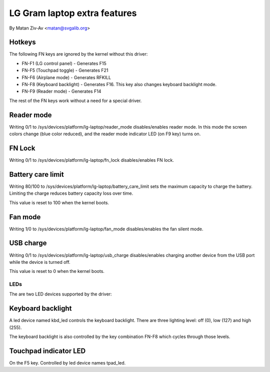 .. SPDX-License-Identifier: GPL-2.0+


LG Gram laptop extra features
=============================

By Matan Ziv-Av <matan@svgalib.org>


Hotkeys
-------

The following FN keys are ignored by the kernel without this driver:

- FN-F1 (LG control panel)   - Generates F15
- FN-F5 (Touchpad toggle)    - Generates F21
- FN-F6 (Airplane mode)      - Generates RFKILL
- FN-F8 (Keyboard backlight) - Generates F16.
  This key also changes keyboard backlight mode.
- FN-F9 (Reader mode)        - Generates F14

The rest of the FN keys work without a need for a special driver.


Reader mode
-----------

Writing 0/1 to /sys/devices/platform/lg-laptop/reader_mode disables/enables
reader mode. In this mode the screen colors change (blue color reduced),
and the reader mode indicator LED (on F9 key) turns on.


FN Lock
-------

Writing 0/1 to /sys/devices/platform/lg-laptop/fn_lock disables/enables
FN lock.


Battery care limit
------------------

Writing 80/100 to /sys/devices/platform/lg-laptop/battery_care_limit
sets the maximum capacity to charge the battery. Limiting the charge
reduces battery capacity loss over time.

This value is reset to 100 when the kernel boots.


Fan mode
--------

Writing 1/0 to /sys/devices/platform/lg-laptop/fan_mode disables/enables
the fan silent mode.


USB charge
----------

Writing 0/1 to /sys/devices/platform/lg-laptop/usb_charge disables/enables
charging another device from the USB port while the device is turned off.

This value is reset to 0 when the kernel boots.


LEDs
~~~~

The are two LED devices supported by the driver:

Keyboard backlight
------------------

A led device named kbd_led controls the keyboard backlight. There are three
lighting level: off (0), low (127) and high (255).

The keyboard backlight is also controlled by the key combination FN-F8
which cycles through those levels.


Touchpad indicator LED
----------------------

On the F5 key. Controlled by led device names tpad_led.
